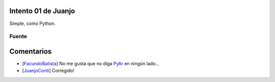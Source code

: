 
Intento 01 de Juanjo
====================

Simple, como Python.

.. image:: /images/RemeraV2/Juanjo1/Juanjo1-1.png

Fuente
------



Comentarios
===========

* [FacundoBatista_] No me gusta que no diga PyAr_ en ningún lado...

* [JuanjoConti_] Corregido!

.. _pyar: /pyar
.. _facundobatista: /miembros/facundobatista
.. _juanjoconti: /juanjoconti
